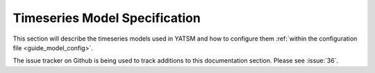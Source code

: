 .. _guide_model_spec:

==============================
Timeseries Model Specification
==============================

This section will describe the timeseries models used in YATSM and how to
configure them :ref:`within the configuration file <guide_model_config>`.

The issue tracker on Github is being used to track additions to this
documentation section. Please see :issue:`36`.
